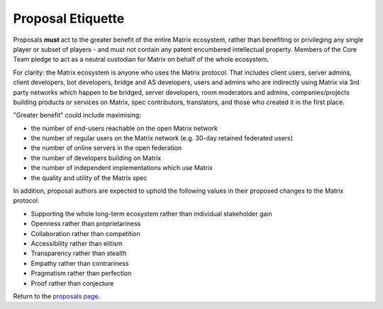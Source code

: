 .. title:: Proposal Etiquette

Proposal Etiquette
------------------

Proposals **must** act to the greater benefit of the entire Matrix ecosystem,
rather than benefiting or privileging any single player or subset of players -
and must not contain any patent encumbered intellectual property. Members of the Core Team pledge to act as
a neutral custodian for Matrix on behalf of the whole ecosystem.

For clarity: the Matrix ecosystem is anyone who uses the Matrix protocol. That
includes client users, server admins, client developers, bot developers,
bridge and AS developers, users and admins who are indirectly using Matrix via
3rd party networks which happen to be bridged, server developers, room
moderators and admins, companies/projects building products or services on
Matrix, spec contributors, translators, and those who created it in
the first place.

"Greater benefit" could include maximising:

* the number of end-users reachable on the open Matrix network
* the number of regular users on the Matrix network (e.g. 30-day retained
  federated users)
* the number of online servers in the open federation
* the number of developers building on Matrix
* the number of independent implementations which use Matrix
* the quality and utility of the Matrix spec

In addition, proposal authors are expected to uphold the following values in
their proposed changes to the Matrix protocol:

* Supporting the whole long-term ecosystem rather than individual stakeholder gain
* Openness rather than proprietariness
* Collaboration rather than competition
* Accessibility rather than elitism
* Transparency rather than stealth
* Empathy rather than contrariness
* Pragmatism rather than perfection
* Proof rather than conjecture

Return to the `proposals page <proposals.html>`_.
